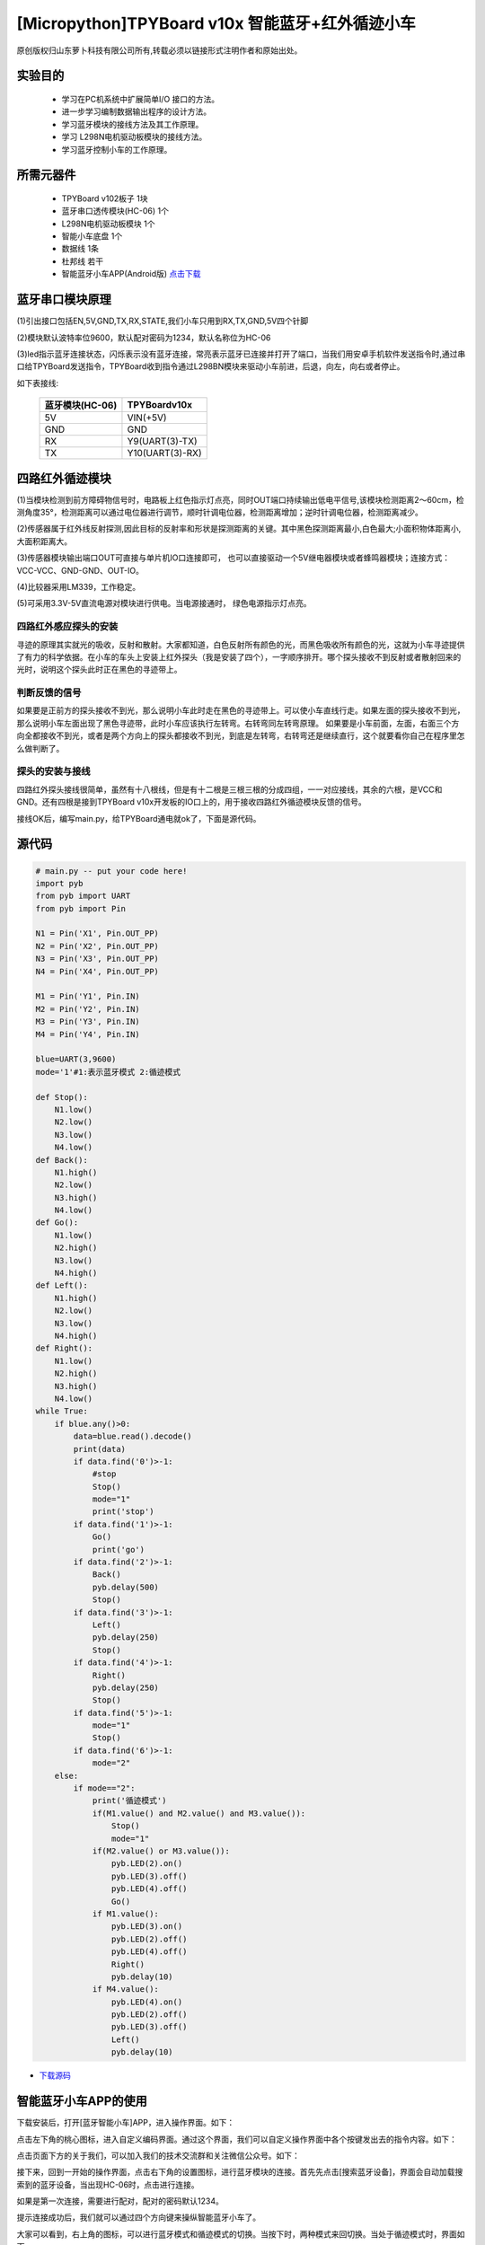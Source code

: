 [Micropython]TPYBoard v10x 智能蓝牙+红外循迹小车
===================================================

原创版权归山东萝卜科技有限公司所有,转载必须以链接形式注明作者和原始出处。

实验目的
-----------------

	- 学习在PC机系统中扩展简单I/O 接口的方法。
	- 进一步学习编制数据输出程序的设计方法。
	- 学习蓝牙模块的接线方法及其工作原理。
	- 学习 L298N电机驱动板模块的接线方法。
	- 学习蓝牙控制小车的工作原理。

所需元器件
------------------

	- TPYBoard v102板子 1块
	- 蓝牙串口透传模块(HC-06) 1个
	- L298N电机驱动板模块 1个
	- 智能小车底盘 1个
	- 数据线 1条
	- 杜邦线 若干
    	- 智能蓝牙小车APP(Android版) `点击下载 <http://tpyboard.com/download/tool/188.html>`_

.. image:: img/car.png

蓝牙串口模块原理
--------------------------

.. image:: http://www.tpyboard.com/ueditor/php/upload/image/20161215/1481791173622577.png

(1)引出接口包括EN,5V,GND,TX,RX,STATE,我们小车只用到RX,TX,GND,5V四个针脚

(2)模块默认波特率位9600，默认配对密码为1234，默认名称位为HC-06

(3)led指示蓝牙连接状态，闪烁表示没有蓝牙连接，常亮表示蓝牙已连接并打开了端口，当我们用安卓手机软件发送指令时,通过串口给TPYBoard发送指令，TPYBoard收到指令通过L298BN模块来驱动小车前进，后退，向左，向右或者停止。

如下表接线:

	+-------------------+-------------------+
	|  蓝牙模块(HC-06)  |   TPYBoardv10x    |
	+===================+===================+
	|  5V               |   VIN(+5V)        | 
	+-------------------+-------------------+
	|  GND              |   GND             | 
	+-------------------+-------------------+
	|  RX               |   Y9(UART(3)-TX)  |
	+-------------------+-------------------+
	|  TX               |   Y10(UART(3)-RX) |
	+-------------------+-------------------+


四路红外循迹模块
----------------------------------------

.. image:: img/red.jpg

(1)当模块检测到前方障碍物信号时，电路板上红色指示灯点亮，同时OUT端口持续输出低电平信号,该模块检测距离2～60cm，检测角度35°，检测距离可以通过电位器进行调节，顺时针调电位器，检测距离增加；逆时针调电位器，检测距离减少。 

(2)传感器属于红外线反射探测,因此目标的反射率和形状是探测距离的关键。其中黑色探测距离最小,白色最大;小面积物体距离小,大面积距离大。 

(3)传感器模块输出端口OUT可直接与单片机IO口连接即可， 也可以直接驱动一个5V继电器模块或者蜂鸣器模块；连接方式： VCC-VCC、GND-GND、OUT-IO。 

(4)比较器采用LM339，工作稳定。

(5)可采用3.3V-5V直流电源对模块进行供电。当电源接通时， 绿色电源指示灯点亮。


四路红外感应探头的安装
^^^^^^^^^^^^^^^^^^^^^^^^^^^^^^

寻迹的原理其实就光的吸收，反射和散射。大家都知道，白色反射所有颜色的光，而黑色吸收所有颜色的光，这就为小车寻迹提供了有力的科学依据。在小车的车头上安装上红外探头（我是安装了四个），一字顺序排开。哪个探头接收不到反射或者散射回来的光时，说明这个探头此时正在黑色的寻迹带上。

判断反馈的信号
^^^^^^^^^^^^^^^^^^^^^^^

如果要是正前方的探头接收不到光，那么说明小车此时走在黑色的寻迹带上。可以使小车直线行走。如果左面的探头接收不到光，那么说明小车左面出现了黑色寻迹带，此时小车应该执行左转弯。右转弯同左转弯原理。
如果要是小车前面，左面，右面三个方向全都接收不到光，或者是两个方向上的探头都接收不到光，到底是左转弯，右转弯还是继续直行，这个就要看你自己在程序里怎么做判断了。

探头的安装与接线
^^^^^^^^^^^^^^^^^^^^

四路红外探头接线很简单，虽然有十八根线，但是有十二根是三根三根的分成四组，一一对应接线，其余的六根，是VCC和GND。还有四根是接到TPYBoard v10x开发板的IO口上的，用于接收四路红外循迹模块反馈的信号。


接线OK后，编写main.py，给TPYBoard通电就ok了，下面是源代码。

源代码
--------------------

.. code-block:: python

    # main.py -- put your code here!
    import pyb
    from pyb import UART
    from pyb import Pin

    N1 = Pin('X1', Pin.OUT_PP)
    N2 = Pin('X2', Pin.OUT_PP)
    N3 = Pin('X3', Pin.OUT_PP)
    N4 = Pin('X4', Pin.OUT_PP)

    M1 = Pin('Y1', Pin.IN)
    M2 = Pin('Y2', Pin.IN)
    M3 = Pin('Y3', Pin.IN)
    M4 = Pin('Y4', Pin.IN)

    blue=UART(3,9600)
    mode='1'#1:表示蓝牙模式 2:循迹模式

    def Stop():
        N1.low()
        N2.low()
        N3.low()
        N4.low()
    def Back():
        N1.high()
        N2.low()
        N3.high()
        N4.low()
    def Go():
        N1.low()
        N2.high()
        N3.low()
        N4.high()
    def Left():
        N1.high()
        N2.low()
        N3.low()
        N4.high()
    def Right():
        N1.low()
        N2.high()
        N3.high()
        N4.low()
    while True:
        if blue.any()>0:
            data=blue.read().decode()
            print(data)
            if data.find('0')>-1:
                #stop
                Stop()
                mode="1"
                print('stop')
            if data.find('1')>-1:
                Go()
                print('go')
            if data.find('2')>-1:
                Back()
                pyb.delay(500)
                Stop()
            if data.find('3')>-1:
                Left()
                pyb.delay(250)
                Stop()
            if data.find('4')>-1:
                Right()
                pyb.delay(250)
                Stop()
            if data.find('5')>-1:
                mode="1"
                Stop()
            if data.find('6')>-1:
                mode="2"
        else:
            if mode=="2":
                print('循迹模式')
                if(M1.value() and M2.value() and M3.value()):
                    Stop()
                    mode="1"
                if(M2.value() or M3.value()):
                    pyb.LED(2).on()
                    pyb.LED(3).off()
                    pyb.LED(4).off()
                    Go()
                if M1.value():
                    pyb.LED(3).on()
                    pyb.LED(2).off()
                    pyb.LED(4).off()
                    Right()
                    pyb.delay(10)
                if M4.value():
                    pyb.LED(4).on()
                    pyb.LED(2).off()
                    pyb.LED(3).off()
                    Left()
                    pyb.delay(10)

                
- `下载源码 <https://github.com/TPYBoard/TPYBoard-v10x>`_


智能蓝牙小车APP的使用
-------------------------------

下载安装后，打开[蓝牙智能小车]APP，进入操作界面。如下：

.. image:: img/1.png

点击左下角的桃心图标，进入自定义编码界面。通过这个界面，我们可以自定义操作界面中各个按键发出去的指令内容。如下：

.. image:: img/02.png

点击页面下方的关于我们，可以加入我们的技术交流群和关注微信公众号。如下：

.. image:: img/3.png

接下来，回到一开始的操作界面，点击右下角的设置图标，进行蓝牙模块的连接。首先先点击[搜索蓝牙设备]，界面会自动加载搜索到的蓝牙设备，当出现HC-06时，点击进行连接。

.. image:: img/4.png

如果是第一次连接，需要进行配对，配对的密码默认1234。

.. image:: img/5.png

提示连接成功后，我们就可以通过四个方向键来操纵智能蓝牙小车了。


大家可以看到，右上角的图标，可以进行蓝牙模式和循迹模式的切换。当按下时，两种模式来回切换。当处于循迹模式时，界面如下。

.. image:: img/6.png

- `演示视频 <https://github.com/TPYBoard/TPYBoard-v102>`_